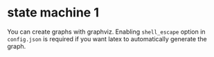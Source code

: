 * state machine 1

# if you don't use #+begin_export latex, org-mode will add some '\' characters
# that will mess up everything

You can create graphs with graphviz.
Enabling =shell_escape= option in =config.json= is required if you want latex
to automatically generate the graph.

#+begin_export latex
\digraph[scale=0.5]{abc}{
    rankdir=LR;
    a->b->c
    a [label=<foo<SUP>bar</SUP>>];
}
#+end_export
